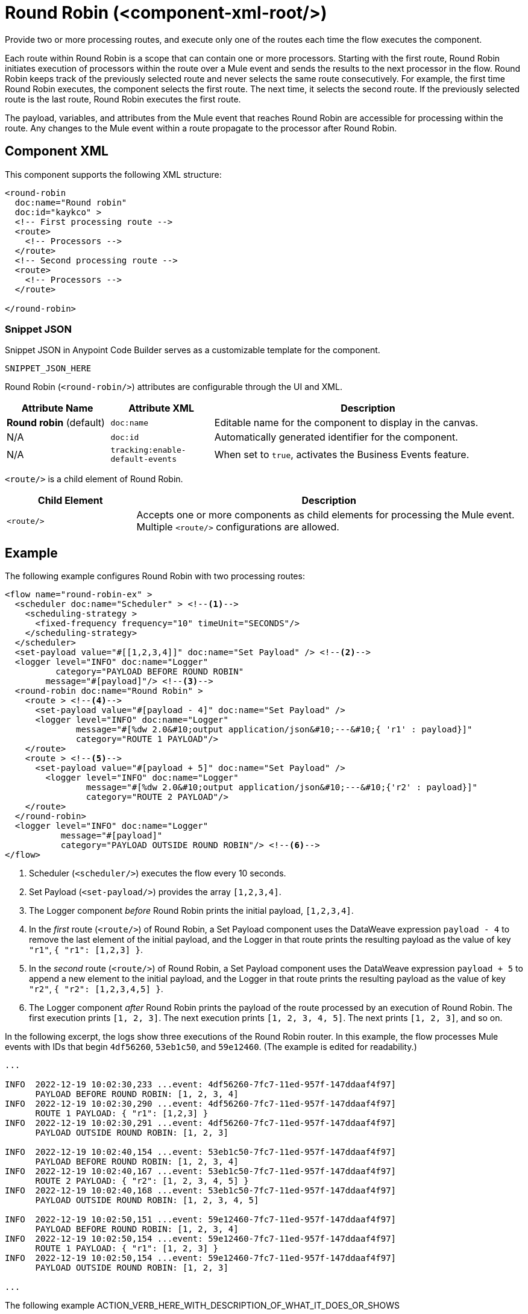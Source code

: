 //
//tag::component-title[]

= Round Robin (<component-xml-root/>)

//end::component-title[]
//

//
//tag::component-short-description[]
//     Short description of the form "Do something..." 
//     Example: "Configure log messages anywhere in a flow."

Provide two or more processing routes, and execute only one of the routes each time the flow executes the component.

//end::component-short-description[]
//

//
//tag::component-long-description[]

Each route within Round Robin is a scope that can contain one or more processors. Starting with the first route, Round Robin initiates execution of processors within the route over a Mule event and sends the results to the next processor in the flow. Round Robin keeps track of the previously selected route and never selects the same route consecutively. For example, the first time Round Robin executes, the component selects the first route. The next time, it selects the second route. If the previously selected route is the last route, Round Robin executes the first route.

The payload, variables, and attributes from the Mule event that reaches Round Robin are accessible for processing within the route. Any changes to the Mule event within a route propagate to the processor after Round Robin.

//end::component-long-description[]
//


//SECTION: COMPONENT XML
//
//tag::component-xml-title[]

[[component-xml]]
== Component XML

This component supports the following XML structure:

//end::component-xml-title[]
//
//
//tag::component-xml[]

[source,xml]
----
<round-robin 
  doc:name="Round robin" 
  doc:id="kaykco" >
  <!-- First processing route -->
  <route>
    <!-- Processors -->
  </route>
  <!-- Second processing route -->
  <route>
    <!-- Processors -->
  </route>
      
</round-robin>
----

//end::component-xml[]
//
//tag::component-snippet-json[]

[[snippet]]

=== Snippet JSON

Snippet JSON in Anypoint Code Builder serves as a customizable template for the component. 

[source,xml]
----
SNIPPET_JSON_HERE
----

//end::component-snippet-json[]
//
//
//
//
//TABLE: ROOT XML ATTRIBUTES (for the top-level (root) element)
//tag::component-xml-attributes-root[]

Round Robin (`<round-robin/>`) attributes are configurable through the UI and XML.

[%header,cols="1,1,3a"]
|===
| Attribute Name
| Attribute XML 
| Description

| *Round robin* (default)
| `doc:name` 
| Editable name for the component to display in the canvas.

| N/A
| `doc:id` 
| Automatically generated identifier for the component.

| N/A
| `tracking:enable-default-events` 
| When set to `true`, activates the Business Events feature.

|===
//end::component-xml-attributes-root[]
//
//
//
//
//TABLE (IF NEEDED): CHILD XML ATTRIBUTES or ELEMENTS
//tag::component-xml-attributes-child1[]

`<route/>` is a child element of Round Robin. 

[%header,cols="1,3a"]
|===
| Child Element 
| Description 

|`<route/>`
| Accepts one or more components as child elements for processing the Mule event. Multiple `<route/>` configurations are allowed.
|===
//end::component-xml-attributes-child1[]
//
//

//SECTION: EXAMPLES
//
//tag::component-examples-title[]

== Example

//end::component-examples-title[]
//
//
//tag::component-xml-ex1[]
[[example1]]

The following example configures Round Robin with two processing routes: 

[source,xml]
----
<flow name="round-robin-ex" >
  <scheduler doc:name="Scheduler" > <!--1-->
    <scheduling-strategy >
      <fixed-frequency frequency="10" timeUnit="SECONDS"/>
    </scheduling-strategy>
  </scheduler>
  <set-payload value="#[[1,2,3,4]]" doc:name="Set Payload" /> <!--2-->
  <logger level="INFO" doc:name="Logger"
          category="PAYLOAD BEFORE ROUND ROBIN"
  	message="#[payload]"/> <!--3-->
  <round-robin doc:name="Round Robin" >
    <route > <!--4-->
      <set-payload value="#[payload - 4]" doc:name="Set Payload" />
      <logger level="INFO" doc:name="Logger"
              message="#[%dw 2.0&#10;output application/json&#10;---&#10;{ 'r1' : payload}]"
	      category="ROUTE 1 PAYLOAD"/>
    </route>
    <route > <!--5-->
      <set-payload value="#[payload + 5]" doc:name="Set Payload" />
        <logger level="INFO" doc:name="Logger"
                message="#[%dw 2.0&#10;output application/json&#10;---&#10;{'r2' : payload}]"
                category="ROUTE 2 PAYLOAD"/>
    </route>
  </round-robin>
  <logger level="INFO" doc:name="Logger"
           message="#[payload]"
	   category="PAYLOAD OUTSIDE ROUND ROBIN"/> <!--6-->
</flow>
----

[calloutlist]
.. Scheduler (`<scheduler/>`) executes the flow every 10 seconds.
.. Set Payload (`<set-payload/>`) provides the array `[1,2,3,4]`.
.. The Logger component _before_ Round Robin prints the initial payload, `[1,2,3,4]`.
.. In the _first_ route (`<route/>`) of Round Robin, a Set Payload component uses the DataWeave expression `payload - 4` to remove the last element of the initial payload, and the Logger in that route prints the resulting payload as the value of key `"r1"`, `{ "r1": [1,2,3] }`.
.. In the _second_ route (`<route/>`) of Round Robin, a Set Payload component uses the DataWeave expression `payload + 5` to append a new element to the initial payload, and the Logger in that route prints the resulting payload as the value of key `"r2"`, `{ "r2": [1,2,3,4,5] }`.
.. The Logger component _after_ Round Robin prints the payload of the route processed by an execution of Round Robin. The first execution prints `[1, 2, 3]`. The next execution prints `[1, 2, 3, 4, 5]`. The next prints `[1, 2, 3]`, and so on.

In the following excerpt, the logs show three executions of the Round Robin router. In this example, the flow processes Mule events with IDs that begin `4df56260`, `53eb1c50`, and `59e12460`. (The example is edited for readability.)

[console,logs]
----
...

INFO  2022-12-19 10:02:30,233 ...event: 4df56260-7fc7-11ed-957f-147ddaaf4f97] 
      PAYLOAD BEFORE ROUND ROBIN: [1, 2, 3, 4]
INFO  2022-12-19 10:02:30,290 ...event: 4df56260-7fc7-11ed-957f-147ddaaf4f97] 
      ROUTE 1 PAYLOAD: { "r1": [1,2,3] }
INFO  2022-12-19 10:02:30,291 ...event: 4df56260-7fc7-11ed-957f-147ddaaf4f97] 
      PAYLOAD OUTSIDE ROUND ROBIN: [1, 2, 3]

INFO  2022-12-19 10:02:40,154 ...event: 53eb1c50-7fc7-11ed-957f-147ddaaf4f97] 
      PAYLOAD BEFORE ROUND ROBIN: [1, 2, 3, 4]
INFO  2022-12-19 10:02:40,167 ...event: 53eb1c50-7fc7-11ed-957f-147ddaaf4f97] 
      ROUTE 2 PAYLOAD: { "r2": [1, 2, 3, 4, 5] }
INFO  2022-12-19 10:02:40,168 ...event: 53eb1c50-7fc7-11ed-957f-147ddaaf4f97] 
      PAYLOAD OUTSIDE ROUND ROBIN: [1, 2, 3, 4, 5]

INFO  2022-12-19 10:02:50,151 ...event: 59e12460-7fc7-11ed-957f-147ddaaf4f97] 
      PAYLOAD BEFORE ROUND ROBIN: [1, 2, 3, 4]
INFO  2022-12-19 10:02:50,154 ...event: 59e12460-7fc7-11ed-957f-147ddaaf4f97] 
      ROUTE 1 PAYLOAD: { "r1": [1, 2, 3] }
INFO  2022-12-19 10:02:50,154 ...event: 59e12460-7fc7-11ed-957f-147ddaaf4f97] 
      PAYLOAD OUTSIDE ROUND ROBIN: [1, 2, 3]

...
----

//The example produces the following output: 

//OUTPUT_HERE 

//end::component-xml-ex1[]
//
//
//tag::component-xml-ex2[]
[[example2]]

The following example ACTION_VERB_HERE_WITH_DESCRIPTION_OF_WHAT_IT_DOES_OR_SHOWS

[source,xml]
----
< EXAMPLE_XML_HERE />
----

//OPTIONAL: SHOW OUTPUT IF HELPFUL
//The example produces the following output: 

//OUTPUT_HERE 

//end::component-xml-ex2[]
//


//SECTION: ERROR HANDLING if needed
//
//tag::component-error-handling[]

[[error-handling]]
== Error Handling

ERROR_HANDLING_DETAILS_HERE

//end::component-error-handling[]
//


//SECTION: SEE ALSO
//
//tag::see-also[]

[[see-also]]
== See Also

* xref:
* xref: 

//end::see-also[]